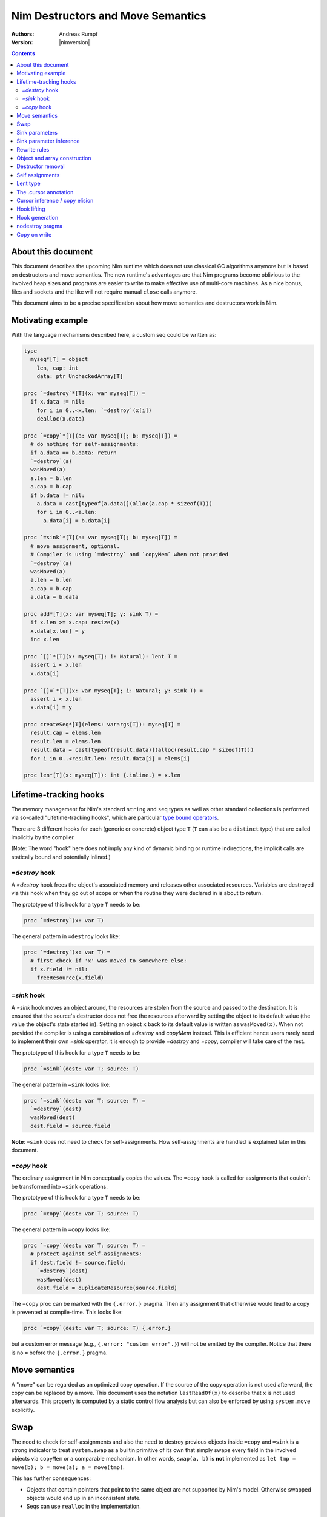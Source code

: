 ==================================
Nim Destructors and Move Semantics
==================================

:Authors: Andreas Rumpf
:Version: |nimversion|

.. contents::


About this document
===================

This document describes the upcoming Nim runtime which does
not use classical GC algorithms anymore but is based on destructors and
move semantics. The new runtime's advantages are that Nim programs become
oblivious to the involved heap sizes and programs are easier to write to make
effective use of multi-core machines. As a nice bonus, files and sockets and
the like will not require manual ``close`` calls anymore.

This document aims to be a precise specification about how
move semantics and destructors work in Nim.


Motivating example
==================

With the language mechanisms described here, a custom seq could be
written as:

.. code-block:: nim

  type
    myseq*[T] = object
      len, cap: int
      data: ptr UncheckedArray[T]

  proc `=destroy`*[T](x: var myseq[T]) =
    if x.data != nil:
      for i in 0..<x.len: `=destroy`(x[i])
      dealloc(x.data)

  proc `=copy`*[T](a: var myseq[T]; b: myseq[T]) =
    # do nothing for self-assignments:
    if a.data == b.data: return
    `=destroy`(a)
    wasMoved(a)
    a.len = b.len
    a.cap = b.cap
    if b.data != nil:
      a.data = cast[typeof(a.data)](alloc(a.cap * sizeof(T)))
      for i in 0..<a.len:
        a.data[i] = b.data[i]

  proc `=sink`*[T](a: var myseq[T]; b: myseq[T]) =
    # move assignment, optional.
    # Compiler is using `=destroy` and `copyMem` when not provided
    `=destroy`(a)
    wasMoved(a)
    a.len = b.len
    a.cap = b.cap
    a.data = b.data

  proc add*[T](x: var myseq[T]; y: sink T) =
    if x.len >= x.cap: resize(x)
    x.data[x.len] = y
    inc x.len

  proc `[]`*[T](x: myseq[T]; i: Natural): lent T =
    assert i < x.len
    x.data[i]

  proc `[]=`*[T](x: var myseq[T]; i: Natural; y: sink T) =
    assert i < x.len
    x.data[i] = y

  proc createSeq*[T](elems: varargs[T]): myseq[T] =
    result.cap = elems.len
    result.len = elems.len
    result.data = cast[typeof(result.data)](alloc(result.cap * sizeof(T)))
    for i in 0..<result.len: result.data[i] = elems[i]

  proc len*[T](x: myseq[T]): int {.inline.} = x.len



Lifetime-tracking hooks
=======================

The memory management for Nim's standard ``string`` and ``seq`` types as
well as other standard collections is performed via so-called
"Lifetime-tracking hooks", which are particular `type bound operators <manual.html#procedures-type-bound-operators>`_.

There are 3 different hooks for each (generic or concrete) object type ``T`` (``T`` can also be a
``distinct`` type) that are called implicitly by the compiler.

(Note: The word "hook" here does not imply any kind of dynamic binding
or runtime indirections, the implicit calls are statically bound and
potentially inlined.)


`=destroy` hook
---------------

A `=destroy` hook frees the object's associated memory and releases
other associated resources. Variables are destroyed via this hook when
they go out of scope or when the routine they were declared in is about
to return.

The prototype of this hook for a type ``T`` needs to be:

.. code-block:: nim

  proc `=destroy`(x: var T)


The general pattern in ``=destroy`` looks like:

.. code-block:: nim

  proc `=destroy`(x: var T) =
    # first check if 'x' was moved to somewhere else:
    if x.field != nil:
      freeResource(x.field)



`=sink` hook
------------

A `=sink` hook moves an object around, the resources are stolen from the source
and passed to the destination. It is ensured that the source's destructor does
not free the resources afterward by setting the object to its default value
(the value the object's state started in). Setting an object ``x`` back to its
default value is written as ``wasMoved(x)``. When not provided the compiler
is using a combination of `=destroy` and `copyMem` instead. This is efficient
hence users rarely need to implement their own `=sink` operator, it is enough to
provide `=destroy` and `=copy`, compiler will take care of the rest.

The prototype of this hook for a type ``T`` needs to be:

.. code-block:: nim

  proc `=sink`(dest: var T; source: T)


The general pattern in ``=sink`` looks like:

.. code-block:: nim

  proc `=sink`(dest: var T; source: T) =
    `=destroy`(dest)
    wasMoved(dest)
    dest.field = source.field


**Note**: ``=sink`` does not need to check for self-assignments.
How self-assignments are handled is explained later in this document.


`=copy` hook
---------------

The ordinary assignment in Nim conceptually copies the values. The ``=copy`` hook
is called for assignments that couldn't be transformed into ``=sink``
operations.

The prototype of this hook for a type ``T`` needs to be:

.. code-block:: nim

  proc `=copy`(dest: var T; source: T)


The general pattern in ``=copy`` looks like:

.. code-block:: nim

  proc `=copy`(dest: var T; source: T) =
    # protect against self-assignments:
    if dest.field != source.field:
      `=destroy`(dest)
      wasMoved(dest)
      dest.field = duplicateResource(source.field)


The ``=copy`` proc can be marked with the ``{.error.}`` pragma. Then any assignment
that otherwise would lead to a copy is prevented at compile-time. This looks like:

.. code-block:: nim

  proc `=copy`(dest: var T; source: T) {.error.}

but a custom error message (e.g., ``{.error: "custom error".}``) will not be emitted
by the compiler. Notice that there is no ``=`` before the ``{.error.}`` pragma.

Move semantics
==============

A "move" can be regarded as an optimized copy operation. If the source of the
copy operation is not used afterward, the copy can be replaced by a move. This
document uses the notation ``lastReadOf(x)`` to describe that ``x`` is not
used afterwards. This property is computed by a static control flow analysis
but can also be enforced by using ``system.move`` explicitly.


Swap
====

The need to check for self-assignments and also the need to destroy previous
objects inside ``=copy`` and ``=sink`` is a strong indicator to treat
``system.swap`` as a builtin primitive of its own that simply swaps every
field in the involved objects via ``copyMem`` or a comparable mechanism.
In other words, ``swap(a, b)`` is **not** implemented
as ``let tmp = move(b); b = move(a); a = move(tmp)``.

This has further consequences:

* Objects that contain pointers that point to the same object are not supported
  by Nim's model. Otherwise swapped objects would end up in an inconsistent state.
* Seqs can use ``realloc`` in the implementation.


Sink parameters
===============

To move a variable into a collection usually ``sink`` parameters are involved.
A location that is passed to a ``sink`` parameter should not be used afterward.
This is ensured by a static analysis over a control flow graph. If it cannot be
proven to be the last usage of the location, a copy is done instead and this
copy is then passed to the sink parameter.

A sink parameter
*may* be consumed once in the proc's body but doesn't have to be consumed at all.
The reason for this is that signatures
like ``proc put(t: var Table; k: sink Key, v: sink Value)`` should be possible
without any further overloads and ``put`` might not take ownership of ``k`` if
``k`` already exists in the table. Sink parameters enable an affine type system,
not a linear type system.

The employed static analysis is limited and only concerned with local variables;
however, object and tuple fields are treated as separate entities:

.. code-block:: nim

  proc consume(x: sink Obj) = discard "no implementation"

  proc main =
    let tup = (Obj(), Obj())
    consume tup[0]
    # ok, only tup[0] was consumed, tup[1] is still alive:
    echo tup[1]


Sometimes it is required to explicitly ``move`` a value into its final position:

.. code-block:: nim

  proc main =
    var dest, src: array[10, string]
    # ...
    for i in 0..high(dest): dest[i] = move(src[i])

An implementation is allowed, but not required to implement even more move
optimizations (and the current implementation does not).


Sink parameter inference
========================

The current implementation can do a limited form of sink parameter
inference. But it has to be enabled via `--sinkInference:on`, either
on the command line or via a `push` pragma.

To enable it for a section of code, one can
use `{.push sinkInference: on.}`...`{.pop.}`.

The `.nosinks`:idx: pragma can be used to disable this inference
for a single routine:

.. code-block:: nim

  proc addX(x: T; child: T) {.nosinks.} =
    x.s.add child


The details of the inference algorithm are currently undocumented.


Rewrite rules
=============

**Note**: There are two different allowed implementation strategies:

1. The produced ``finally`` section can be a single section that is wrapped
   around the complete routine body.
2. The produced ``finally`` section is wrapped around the enclosing scope.

The current implementation follows strategy (2). This means that resources are
destroyed at the scope exit.

::

  var x: T; stmts
  ---------------             (destroy-var)
  var x: T; try stmts
  finally: `=destroy`(x)


  g(f(...))
  ------------------------    (nested-function-call)
  g(let tmp;
  bitwiseCopy tmp, f(...);
  tmp)
  finally: `=destroy`(tmp)


  x = f(...)
  ------------------------    (function-sink)
  `=sink`(x, f(...))


  x = lastReadOf z
  ------------------          (move-optimization)
  `=sink`(x, z)
  wasMoved(z)


  v = v
  ------------------   (self-assignment-removal)
  discard "nop"


  x = y
  ------------------          (copy)
  `=copy`(x, y)


  f_sink(g())
  -----------------------     (call-to-sink)
  f_sink(g())


  f_sink(notLastReadOf y)
  --------------------------     (copy-to-sink)
  (let tmp; `=copy`(tmp, y);
  f_sink(tmp))


  f_sink(lastReadOf y)
  -----------------------     (move-to-sink)
  f_sink(y)
  wasMoved(y)


Object and array construction
=============================

Object and array construction is treated as a function call where the
function has ``sink`` parameters.


Destructor removal
==================

``wasMoved(x);`` followed by a `=destroy(x)` operation cancel each other
out. An implementation is encouraged to exploit this in order to improve
efficiency and code sizes. The current implementation does perform this
optimization.


Self assignments
================

``=sink`` in combination with ``wasMoved`` can handle self-assignments but
it's subtle.

The simple case of ``x = x`` cannot be turned
into ``=sink(x, x); wasMoved(x)`` because that would lose ``x``'s value.
The solution is that simple self-assignments that consist of

- Symbols: ``x = x``
- Field access: ``x.f = x.f``
- Array, sequence or string access with indices known at compile-time: ``x[0] = x[0]``

are transformed into an empty statement that does nothing.
The compiler is free to optimize further cases.

The complex case looks like a variant of ``x = f(x)``, we consider
``x = select(rand() < 0.5, x, y)`` here:


.. code-block:: nim

  proc select(cond: bool; a, b: sink string): string =
    if cond:
      result = a # moves a into result
    else:
      result = b # moves b into result

  proc main =
    var x = "abc"
    var y = "xyz"
    # possible self-assignment:
    x = select(true, x, y)


Is transformed into:


.. code-block:: nim

  proc select(cond: bool; a, b: sink string): string =
    try:
      if cond:
        `=sink`(result, a)
        wasMoved(a)
      else:
        `=sink`(result, b)
        wasMoved(b)
    finally:
      `=destroy`(b)
      `=destroy`(a)

  proc main =
    var
      x: string
      y: string
    try:
      `=sink`(x, "abc")
      `=sink`(y, "xyz")
      `=sink`(x, select(true,
        let blitTmp = x
        wasMoved(x)
        blitTmp,
        let blitTmp = y
        wasMoved(y)
        blitTmp))
      echo [x]
    finally:
      `=destroy`(y)
      `=destroy`(x)

As can be manually verified, this transformation is correct for
self-assignments.


Lent type
=========

``proc p(x: sink T)`` means that the proc ``p`` takes ownership of ``x``.
To eliminate even more creation/copy <-> destruction pairs, a proc's return
type can be annotated as ``lent T``. This is useful for "getter" accessors
that seek to allow an immutable view into a container.

The ``sink`` and ``lent`` annotations allow us to remove most (if not all)
superfluous copies and destructions.

``lent T`` is like ``var T`` a hidden pointer. It is proven by the compiler
that the pointer does not outlive its origin. No destructor call is injected
for expressions of type ``lent T`` or of type ``var T``.


.. code-block:: nim

  type
    Tree = object
      kids: seq[Tree]

  proc construct(kids: sink seq[Tree]): Tree =
    result = Tree(kids: kids)
    # converted into:
    `=sink`(result.kids, kids); wasMoved(kids)
    `=destroy`(kids)

  proc `[]`*(x: Tree; i: int): lent Tree =
    result = x.kids[i]
    # borrows from 'x', this is transformed into:
    result = addr x.kids[i]
    # This means 'lent' is like 'var T' a hidden pointer.
    # Unlike 'var' this hidden pointer cannot be used to mutate the object.

  iterator children*(t: Tree): lent Tree =
    for x in t.kids: yield x

  proc main =
    # everything turned into moves:
    let t = construct(@[construct(@[]), construct(@[])])
    echo t[0] # accessor does not copy the element!


The .cursor annotation
======================

Under the ``--gc:arc|orc`` modes Nim's `ref` type is implemented via the same runtime
"hooks" and thus via reference counting. This means that cyclic structures cannot be freed
immediately (``--gc:orc`` ships with a cycle collector). With the ``.cursor`` annotation
one can break up cycles declaratively:

.. code-block:: nim

  type
    Node = ref object
      left: Node # owning ref
      right {.cursor.}: Node # non-owning ref

But please notice that this is not C++'s weak_ptr, it means the right field is not
involved in the reference counting, it is a raw pointer without runtime checks.

Automatic reference counting also has the disadvantage that it introduces overhead
when iterating over linked structures. The ``.cursor`` annotation can also be used
to avoid this overhead:

.. code-block:: nim

  var it {.cursor.} = listRoot
  while it != nil:
    use(it)
    it = it.next


In fact, ``.cursor`` more generally prevents object construction/destruction pairs
and so can also be useful in other contexts. The alternative solution would be to
use raw pointers (``ptr``) instead which is more cumbersome and also more dangerous
for Nim's evolution: Later on, the compiler can try to prove ``.cursor`` annotations
to be safe, but for ``ptr`` the compiler has to remain silent about possible
problems.


Cursor inference / copy elision
===============================

The current implementation also performs `.cursor` inference. Cursor inference is
a form of copy elision.

To see how and when we can do that, think about this question: In `dest = src` when
do we really have to *materialize* the full copy? - Only if `dest` or `src` are mutated
afterwards. If `dest` is a local variable that is simple to analyze. And if `src` is a
location derived from a formal parameter, we also know it is not mutated! In other
words, we do a compile-time copy-on-write analysis.

This means that "borrowed" views can be written naturally and without explicit pointer
indirections:

.. code-block:: nim

  proc main(tab: Table[string, string]) =
    let v = tab["key"] # inferred as .cursor because 'tab' is not mutated.
    # no copy into 'v', no destruction of 'v'.
    use(v)
    useItAgain(v)


Hook lifting
============

The hooks of a tuple type ``(A, B, ...)`` are generated by lifting the
hooks of the involved types ``A``, ``B``, ... to the tuple type. In
other words, a copy ``x = y`` is implemented
as ``x[0] = y[0]; x[1] = y[1]; ...``, likewise for ``=sink`` and ``=destroy``.

Other value-based compound types like ``object`` and ``array`` are handled
correspondingly. For ``object`` however, the compiler-generated hooks
can be overridden. This can also be important to use an alternative traversal
of the involved data structure that is more efficient or in order to avoid
deep recursions.



Hook generation
===============

The ability to override a hook leads to a phase ordering problem:

.. code-block:: nim

  type
    Foo[T] = object

  proc main =
    var f: Foo[int]
    # error: destructor for 'f' called here before
    # it was seen in this module.

  proc `=destroy`[T](f: var Foo[T]) =
    discard


The solution is to define ``proc `=destroy`[T](f: var Foo[T])`` before
it is used. The compiler generates implicit
hooks for all types in *strategic places* so that an explicitly provided
hook that comes too "late" can be detected reliably. These *strategic places*
have been derived from the rewrite rules and are as follows:

- In the construct ``let/var x = ...`` (var/let binding)
  hooks are generated for ``typeof(x)``.
- In ``x = ...`` (assignment) hooks are generated for ``typeof(x)``.
- In ``f(...)`` (function call) hooks are generated for ``typeof(f(...))``.
- For every sink parameter ``x: sink T`` the hooks are generated
  for ``typeof(x)``.


nodestroy pragma
================

The experimental `nodestroy`:idx: pragma inhibits hook injections. This can be
used to specialize the object traversal in order to avoid deep recursions:


.. code-block:: nim

  type Node = ref object
    x, y: int32
    left, right: Node

  type Tree = object
    root: Node

  proc `=destroy`(t: var Tree) {.nodestroy.} =
    # use an explicit stack so that we do not get stack overflows:
    var s: seq[Node] = @[t.root]
    while s.len > 0:
      let x = s.pop
      if x.left != nil: s.add(x.left)
      if x.right != nil: s.add(x.right)
      # free the memory explicit:
      dispose(x)
    # notice how even the destructor for 's' is not called implicitly
    # anymore thanks to .nodestroy, so we have to call it on our own:
    `=destroy`(s)


As can be seen from the example, this solution is hardly sufficient and
should eventually be replaced by a better solution.


Copy on write
=============

String literals are implemented as [copy-on-write](https://en.wikipedia.org/wiki/Copy-on-write).
When assigning a string literal to a variable, a copy of the literal won't be created.
Instead the variable simply points to the literal.
The literal is shared between different variables which are pointing to it.
The copy operation is deferred until the first write.

```nim
var x = "abc"  # no copy
var y = x      # no copy
```

First the Nim compiler allocates memory for the string literal "abc".
Then the variable `x` points to the literal. Finally the variable `y` points to the literal too.
There is no copy during assigning operations.

```nim
var x = "abc"  # no copy
var y = x      # no copy
y[0] = 'h'     # copy
```

The program above shows when the copy operations happen.
When mutating the variable `y`, the Nim compiler creates a fresh copy of `x`, 
the variable `y` won't point to the string literal anymore. 
Instead it points to the copy of `x` of which the memory can be mutated 
and the variable `y` becomes a mutable string.

.. Note:: The abstraction fails for `addr x` because whether the address is going to be used for mutations is unknown. 

Let's look at a silly example demonstrating this behaviour:

```nim
var x = "abc"
var y = x

moveMem(addr y[0], addr x[0], 3)
```

The program fails because we need to prepare a fresh copy for the variable `y`.
`prepareStrMutation` should be called before the address operation.

```nim
var x = "abc"
var y = x

prepareStrMutation(y)
moveMem(addr y[0], addr x[0], 3)
assert y == "abc"
```

Now `prepareStrMutation` solves the problem.
It manually creates a fresh copy and makes the variable `y` mutable.

```nim
var x = "abc"
var y = x

prepareStrMutation(y)
moveMem(addr y[0], addr x[0], 3)
moveMem(addr y[0], addr x[0], 3)
moveMem(addr y[0], addr x[0], 3)
assert y == "abc"
```

No matter how many times `moveMem` is called, the program compiles and runs.
